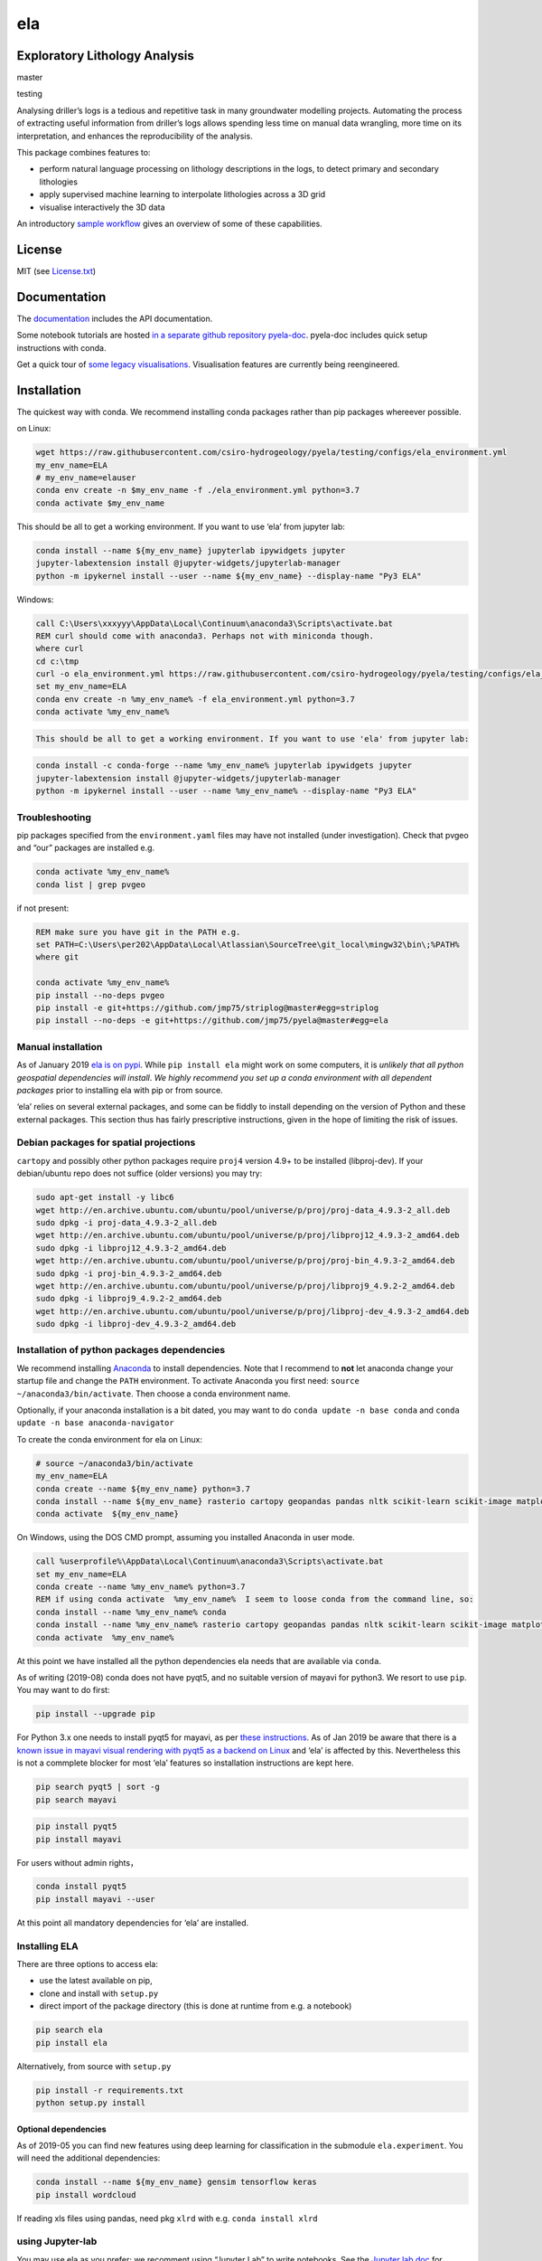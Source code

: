 ela
===

Exploratory Lithology Analysis
------------------------------

|pypi|\ |license| |Codacy Badge|

master |build-master|\ |codecov-master|

testing |build-testing|\ |codecov-testing|

|Getting started tutorial - Bungendore 3D lithology|

Analysing driller’s logs is a tedious and repetitive task in many
groundwater modelling projects. Automating the process of extracting
useful information from driller’s logs allows spending less time on
manual data wrangling, more time on its interpretation, and enhances the
reproducibility of the analysis.

This package combines features to:

-  perform natural language processing on lithology descriptions in the
   logs, to detect primary and secondary lithologies
-  apply supervised machine learning to interpolate lithologies across a
   3D grid
-  visualise interactively the 3D data

An introductory `sample
workflow <https://nbviewer.jupyter.org/github/csiro-hydrogeology/pyela-doc/blob/master/tutorials/getting_started.ipynb>`__
gives an overview of some of these capabilities.

License
-------

MIT (see
`License.txt <https://github.com/csiro-hydrogeology/pyela/blob/master/LICENSE.txt>`__)

Documentation
-------------

The `documentation <https://pyela.readthedocs.io>`__ includes the API
documentation.

Some notebook tutorials are hosted `in a separate github repository
pyela-doc <https://github.com/csiro-hydrogeology/pyela-doc>`__.
pyela-doc includes quick setup instructions with conda.

Get a quick tour of `some legacy
visualisations <https://github.com/csiro-hydrogeology/pyela/blob/master/docs/visual_tour.md>`__.
Visualisation features are currently being reengineered.

Installation
------------

The quickest way with conda. We recommend installing conda packages
rather than pip packages whereever possible.

on Linux:

.. code:: bash

   wget https://raw.githubusercontent.com/csiro-hydrogeology/pyela/testing/configs/ela_environment.yml
   my_env_name=ELA
   # my_env_name=elauser
   conda env create -n $my_env_name -f ./ela_environment.yml python=3.7
   conda activate $my_env_name 

This should be all to get a working environment. If you want to use
‘ela’ from jupyter lab:

.. code:: bash

   conda install --name ${my_env_name} jupyterlab ipywidgets jupyter
   jupyter-labextension install @jupyter-widgets/jupyterlab-manager
   python -m ipykernel install --user --name ${my_env_name} --display-name "Py3 ELA"

Windows:

.. code:: bat

   call C:\Users\xxxyyy\AppData\Local\Continuum\anaconda3\Scripts\activate.bat
   REM curl should come with anaconda3. Perhaps not with miniconda though.
   where curl
   cd c:\tmp
   curl -o ela_environment.yml https://raw.githubusercontent.com/csiro-hydrogeology/pyela/testing/configs/ela_environment.yml
   set my_env_name=ELA
   conda env create -n %my_env_name% -f ela_environment.yml python=3.7
   conda activate %my_env_name% 

.. code:: bat

   This should be all to get a working environment. If you want to use 'ela' from jupyter lab:

.. code:: bat

   conda install -c conda-forge --name %my_env_name% jupyterlab ipywidgets jupyter
   jupyter-labextension install @jupyter-widgets/jupyterlab-manager
   python -m ipykernel install --user --name %my_env_name% --display-name "Py3 ELA"

Troubleshooting
~~~~~~~~~~~~~~~

pip packages specified from the ``environment.yaml`` files may have not
installed (under investigation). Check that pvgeo and “our” packages are
installed e.g.

.. code:: bat

   conda activate %my_env_name%
   conda list | grep pvgeo

if not present:

.. code:: bat

   REM make sure you have git in the PATH e.g.
   set PATH=C:\Users\per202\AppData\Local\Atlassian\SourceTree\git_local\mingw32\bin\;%PATH%
   where git

   conda activate %my_env_name%
   pip install --no-deps pvgeo
   pip install -e git+https://github.com/jmp75/striplog@master#egg=striplog
   pip install --no-deps -e git+https://github.com/jmp75/pyela@master#egg=ela

Manual installation
~~~~~~~~~~~~~~~~~~~

As of January 2019 `ela is on pypi <https://pypi.org/project/ela/>`__.
While ``pip install ela`` might work on some computers, it is *unlikely
that all python geospatial dependencies will install*. *We highly
recommend you set up a conda environment with all dependent packages*
prior to installing ela with pip or from source.

‘ela’ relies on several external packages, and some can be fiddly to
install depending on the version of Python and these external packages.
This section thus has fairly prescriptive instructions, given in the
hope of limiting the risk of issues.

Debian packages for spatial projections
~~~~~~~~~~~~~~~~~~~~~~~~~~~~~~~~~~~~~~~

``cartopy`` and possibly other python packages require ``proj4`` version
4.9+ to be installed (libproj-dev). If your debian/ubuntu repo does not
suffice (older versions) you may try:

.. code:: bash

   sudo apt-get install -y libc6  
   wget http://en.archive.ubuntu.com/ubuntu/pool/universe/p/proj/proj-data_4.9.3-2_all.deb
   sudo dpkg -i proj-data_4.9.3-2_all.deb
   wget http://en.archive.ubuntu.com/ubuntu/pool/universe/p/proj/libproj12_4.9.3-2_amd64.deb
   sudo dpkg -i libproj12_4.9.3-2_amd64.deb
   wget http://en.archive.ubuntu.com/ubuntu/pool/universe/p/proj/proj-bin_4.9.3-2_amd64.deb
   sudo dpkg -i proj-bin_4.9.3-2_amd64.deb
   wget http://en.archive.ubuntu.com/ubuntu/pool/universe/p/proj/libproj9_4.9.2-2_amd64.deb 
   sudo dpkg -i libproj9_4.9.2-2_amd64.deb
   wget http://en.archive.ubuntu.com/ubuntu/pool/universe/p/proj/libproj-dev_4.9.3-2_amd64.deb
   sudo dpkg -i libproj-dev_4.9.3-2_amd64.deb

Installation of python packages dependencies
~~~~~~~~~~~~~~~~~~~~~~~~~~~~~~~~~~~~~~~~~~~~

We recommend installing
`Anaconda <http://docs.continuum.io/anaconda/install>`__ to install
dependencies. Note that I recommend to **not** let anaconda change your
startup file and change the ``PATH`` environment. To activate Anaconda
you first need: ``source ~/anaconda3/bin/activate``. Then choose a conda
environment name.

Optionally, if your anaconda installation is a bit dated, you may want
to do ``conda update -n base conda`` and
``conda update -n base anaconda-navigator``

To create the conda environment for ela on Linux:

.. code:: bash

   # source ~/anaconda3/bin/activate
   my_env_name=ELA
   conda create --name ${my_env_name} python=3.7
   conda install --name ${my_env_name} rasterio cartopy geopandas pandas nltk scikit-learn scikit-image matplotlib vtk
   conda activate  ${my_env_name}

On Windows, using the DOS CMD prompt, assuming you installed Anaconda in
user mode.

.. code:: bat

   call %userprofile%\AppData\Local\Continuum\anaconda3\Scripts\activate.bat
   set my_env_name=ELA
   conda create --name %my_env_name% python=3.7
   REM if using conda activate  %my_env_name%  I seem to loose conda from the command line, so:
   conda install --name %my_env_name% conda 
   conda install --name %my_env_name% rasterio cartopy geopandas pandas nltk scikit-learn scikit-image matplotlib vtk
   conda activate  %my_env_name%

At this point we have installed all the python dependencies ela needs
that are available via ``conda``.

As of writing (2019-08) conda does not have pyqt5, and no suitable
version of mayavi for python3. We resort to use ``pip``. You may want to
do first:

.. code:: bash

   pip install --upgrade pip

For Python 3.x one needs to install pyqt5 for mayavi, as per `these
instructions <https://docs.enthought.com/mayavi/mayavi/installation.html>`__.
As of Jan 2019 be aware that there is a `known issue in mayavi visual
rendering with pyqt5 as a backend on
Linux <https://github.com/enthought/mayavi/issues/656>`__ and ‘ela’ is
affected by this. Nevertheless this is not a commplete blocker for most
‘ela’ features so installation instructions are kept here.

.. code:: bash

   pip search pyqt5 | sort -g
   pip search mayavi

.. code:: bash

   pip install pyqt5
   pip install mayavi

For users without admin rights，

.. code:: bash

   conda install pyqt5
   pip install mayavi --user

At this point all mandatory dependencies for ‘ela’ are installed.

Installing ELA
~~~~~~~~~~~~~~

There are three options to access ela:

-  use the latest available on pip,
-  clone and install with ``setup.py``
-  direct import of the package directory (this is done at runtime from
   e.g. a notebook)

.. code:: bash

   pip search ela
   pip install ela

Alternatively, from source with ``setup.py``

.. code:: bash

   pip install -r requirements.txt
   python setup.py install

Optional dependencies
^^^^^^^^^^^^^^^^^^^^^

As of 2019-05 you can find new features using deep learning for
classification in the submodule ``ela.experiment``. You will need the
additional dependencies:

.. code:: bash

   conda install --name ${my_env_name} gensim tensorflow keras
   pip install wordcloud

If reading xls files using pandas, need pkg ``xlrd`` with e.g.
``conda install xlrd``

using Jupyter-lab
~~~~~~~~~~~~~~~~~

You may use ela as you prefer; we recomment using “Jupyter Lab” to write
notebooks. See the `Jupyter lab
doc <https://jupyterlab.readthedocs.io/en/stable/>`__ for official
information.

The following should be enough otherwise to use ‘ela’

Linux:

.. code:: bash

   my_env_name=ELA
   conda install --name ${my_env_name} jupyterlab ipywidgets jupyter
   jupyter-labextension install @jupyter-widgets/jupyterlab-manager
   python -m ipykernel install --user --name ${my_env_name} --display-name "Py3 ELA"

Windows:

.. code:: bat

   set my_env_name=ELA
   conda install --name %my_env_name% jupyterlab ipywidgets jupyter
   jupyter-labextension install @jupyter-widgets/jupyterlab-manager
   python -m ipykernel install --user --name %my_env_name% --display-name "Py3 ELA"

Related Geoscience packages
---------------------------

‘ela’ aims to complement other Python packages for geoscience, in
particular for handling bore data . It already depends on the package
`‘striplog’ <https://github.com/agile-geoscience/striplog>`__ and is
likely to depend on `‘lasio’ <https://github.com/kinverarity1/lasio>`__
in the future.

You should also check the repository
`hydrogeol_utils <https://github.com/Neil-Symington/hydrogeol_utils>`__

Known issues
------------

3D interactive visualisation - Using mayavi 4.6+ on python 3.6+ may be
`visually buggy <https://github.com/enthought/mayavi/issues/656>`__ on
Linux. This appears to be a low level issue running on laptop with dual
Intel/NVIDIA Graphic cards.

.. _troubleshooting-1:

Troubleshooting
---------------

If in a conda environment trying to use ``pip`` you get:

.. code:: text

   ModuleNotFoundError: No module named 'pip._internal'

consider:

.. code:: bash

   curl https://bootstrap.pypa.io/get-pip.py -o get-pip.py
   python3 get-pip.py --force-reinstall

.. |pypi| image:: https://img.shields.io/pypi/v/ela.svg?logo=python&logoColor=white
   :target: https://pypi.org/project/ela/
.. |license| image:: http://img.shields.io/badge/license-MIT-blue.svg
   :target: https://github.com/csiro-hydrogeology/pyela/blob/master/LICENSE.txt
.. |Codacy Badge| image:: https://api.codacy.com/project/badge/Grade/40f01ca659f04fe5832bbfe7f939bf8b
   :target: https://www.codacy.com/app/jmp75/pyela?utm_source=github.com&utm_medium=referral&utm_content=csiro-hydrogeology/pyela&utm_campaign=Badge_Grade
.. |build-master| image:: https://img.shields.io/travis/csiro-hydrogeology/pyela.svg?branch=master
   :target: https://travis-ci.org/csiro-hydrogeology/pyela/branches
.. |codecov-master| image:: https://codecov.io/gh/csiro-hydrogeology/pyela/branch/master/graph/badge.svg
   :target: https://codecov.io/gh/csiro-hydrogeology/pyela/branch/master
.. |build-testing| image:: https://img.shields.io/travis/csiro-hydrogeology/pyela.svg?branch=testing
   :target: https://travis-ci.org/csiro-hydrogeology/pyela/branches
.. |codecov-testing| image:: https://codecov.io/gh/csiro-hydrogeology/pyela/branch/testing/graph/badge.svg
   :target: https://codecov.io/gh/csiro-hydrogeology/pyela/branch/testing
.. |Getting started tutorial - Bungendore 3D lithology| image:: https://raw.githubusercontent.com/csiro-hydrogeology/pyela-doc/master/tutorials/img/3d_overlay_bungendore_clay_lithology_small.png
   :target: https://nbviewer.jupyter.org/github/csiro-hydrogeology/pyela-doc/blob/master/tutorials/getting_started.ipynb
